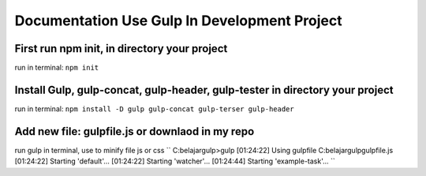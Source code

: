 ###################
Documentation Use Gulp In Development Project
###################

*********************************************
First run npm init, in directory your project
*********************************************
run in terminal: ``npm init``

***************************************************
Install Gulp, gulp-concat, gulp-header, gulp-tester in directory your project
***************************************************
run in terminal: ``npm install -D gulp gulp-concat gulp-terser gulp-header``

***************************************************
Add new file: gulpfile.js or downlaod in my repo
***************************************************

run gulp in terminal, use to minify file js or css
``
C:\belajar\gulp>gulp
[01:24:22] Using gulpfile C:\belajar\gulp\gulpfile.js
[01:24:22] Starting 'default'...
[01:24:22] Starting 'watcher'...
[01:24:44] Starting 'example-task'...
``